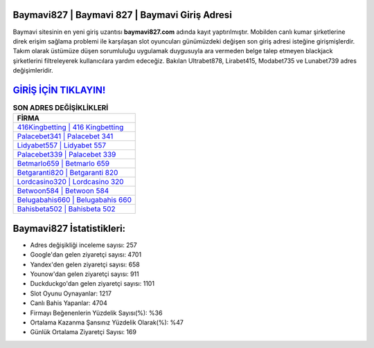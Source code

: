 ﻿Baymavi827 | Baymavi 827 | Baymavi Giriş Adresi
===================================

.. image:: images/baymavi-giris.jpg
   :width: 600
   
Baymavi sitesinin en yeni giriş uzantısı **baymavi827.com** adında kayıt yaptırılmıştır. Mobilden canlı kumar şirketlerine direk erişim sağlama problemi ile karşılaşan slot oyuncuları günümüzdeki değişen son giriş adresi isteğine girişmişlerdir. Takım olarak üstümüze düşen sorumluluğu uygulamak duygusuyla ara vermeden belge talep etmeyen blackjack şirketlerini filtreleyerek kullanıcılara yardım edeceğiz. Bakılan Ultrabet878, Lirabet415, Modabet735 ve Lunabet739 adres değişimleridir.

`GİRİŞ İÇİN TIKLAYIN! <https://uclck.me/gonow>`_
==============

.. list-table:: **SON ADRES DEĞİŞİKLİKLERİ**
   :widths: 100
   :header-rows: 1

   * - FİRMA
   * - `416Kingbetting | 416 Kingbetting <416kingbetting-416-kingbetting-kingbetting-giris-adresi.html>`_
   * - `Palacebet341 | Palacebet 341 <palacebet341-palacebet-341-palacebet-giris-adresi.html>`_
   * - `Lidyabet557 | Lidyabet 557 <lidyabet557-lidyabet-557-lidyabet-giris-adresi.html>`_	 
   * - `Palacebet339 | Palacebet 339 <palacebet339-palacebet-339-palacebet-giris-adresi.html>`_	 
   * - `Betmarlo659 | Betmarlo 659 <betmarlo659-betmarlo-659-betmarlo-giris-adresi.html>`_ 
   * - `Betgaranti820 | Betgaranti 820 <betgaranti820-betgaranti-820-betgaranti-giris-adresi.html>`_
   * - `Lordcasino320 | Lordcasino 320 <lordcasino320-lordcasino-320-lordcasino-giris-adresi.html>`_	 
   * - `Betwoon584 | Betwoon 584 <betwoon584-betwoon-584-betwoon-giris-adresi.html>`_
   * - `Belugabahis660 | Belugabahis 660 <belugabahis660-belugabahis-660-belugabahis-giris-adresi.html>`_
   * - `Bahisbeta502 | Bahisbeta 502 <bahisbeta502-bahisbeta-502-bahisbeta-giris-adresi.html>`_
	 
Baymavi827 İstatistikleri:
===================================	 
* Adres değişikliği inceleme sayısı: 257
* Google'dan gelen ziyaretçi sayısı: 4701
* Yandex'den gelen ziyaretçi sayısı: 658
* Younow'dan gelen ziyaretçi sayısı: 911
* Duckduckgo'dan gelen ziyaretçi sayısı: 1101
* Slot Oyunu Oynayanlar: 1217
* Canlı Bahis Yapanlar: 4704
* Firmayı Beğenenlerin Yüzdelik Sayısı(%): %36
* Ortalama Kazanma Şansınız Yüzdelik Olarak(%): %47
* Günlük Ortalama Ziyaretçi Sayısı: 169
